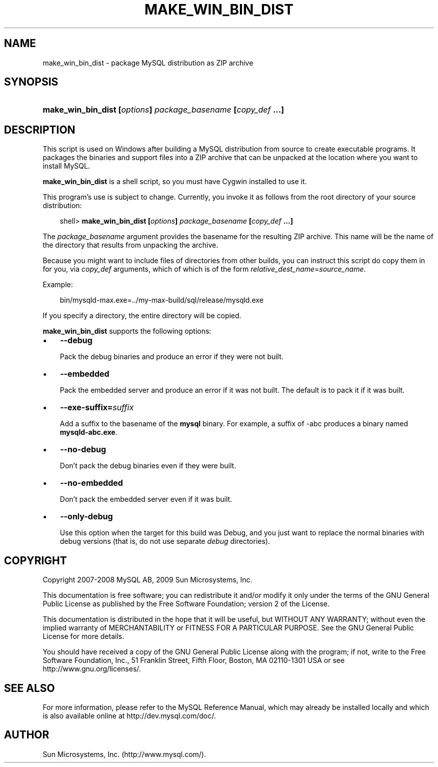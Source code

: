 .\"     Title: \fBmake_win_bin_dist\fR
.\"    Author: 
.\" Generator: DocBook XSL Stylesheets v1.70.1 <http://docbook.sf.net/>
.\"      Date: 05/07/2009
.\"    Manual: MySQL Database System
.\"    Source: MySQL 5.0
.\"
.TH "\fBMAKE_WIN_BIN_DIST" "1" "05/07/2009" "MySQL 5.0" "MySQL Database System"
.\" disable hyphenation
.nh
.\" disable justification (adjust text to left margin only)
.ad l
.SH "NAME"
make_win_bin_dist \- package MySQL distribution as ZIP archive
.SH "SYNOPSIS"
.HP 60
\fBmake_win_bin_dist [\fR\fB\fIoptions\fR\fR\fB] \fR\fB\fIpackage_basename\fR\fR\fB [\fR\fB\fIcopy_def\fR\fR\fB ...]\fR
.SH "DESCRIPTION"
.PP
This script is used on Windows after building a MySQL distribution from source to create executable programs. It packages the binaries and support files into a ZIP archive that can be unpacked at the location where you want to install MySQL.
.PP
\fBmake_win_bin_dist\fR
is a shell script, so you must have Cygwin installed to use it.
.PP
This program's use is subject to change. Currently, you invoke it as follows from the root directory of your source distribution:
.sp
.RS 3n
.nf
shell> \fBmake_win_bin_dist [\fR\fB\fIoptions\fR\fR\fB] \fR\fB\fIpackage_basename\fR\fR\fB [\fR\fB\fIcopy_def\fR\fR\fB ...]\fR
.fi
.RE
.PP
The
\fIpackage_basename\fR
argument provides the basename for the resulting ZIP archive. This name will be the name of the directory that results from unpacking the archive.
.PP
Because you might want to include files of directories from other builds, you can instruct this script do copy them in for you, via
\fIcopy_def\fR
arguments, which of which is of the form
\fIrelative_dest_name\fR=\fIsource_name\fR.
.PP
Example:
.sp
.RS 3n
.nf
bin/mysqld\-max.exe=../my\-max\-build/sql/release/mysqld.exe
.fi
.RE
.PP
If you specify a directory, the entire directory will be copied.
.PP
\fBmake_win_bin_dist\fR
supports the following options:
.TP 3n
\(bu
\fB\-\-debug\fR
.sp
Pack the debug binaries and produce an error if they were not built.
.TP 3n
\(bu
\fB\-\-embedded\fR
.sp
Pack the embedded server and produce an error if it was not built. The default is to pack it if it was built.
.TP 3n
\(bu
\fB\-\-exe\-suffix=\fR\fB\fIsuffix\fR\fR
.sp
Add a suffix to the basename of the
\fBmysql\fR
binary. For example, a suffix of
\-abc
produces a binary named
\fBmysqld\-abc.exe\fR.
.TP 3n
\(bu
\fB\-\-no\-debug\fR
.sp
Don't pack the debug binaries even if they were built.
.TP 3n
\(bu
\fB\-\-no\-embedded\fR
.sp
Don't pack the embedded server even if it was built.
.TP 3n
\(bu
\fB\-\-only\-debug\fR
.sp
Use this option when the target for this build was
Debug, and you just want to replace the normal binaries with debug versions (that is, do not use separate
\fIdebug\fR
directories).
.SH "COPYRIGHT"
.PP
Copyright 2007\-2008 MySQL AB, 2009 Sun Microsystems, Inc.
.PP
This documentation is free software; you can redistribute it and/or modify it only under the terms of the GNU General Public License as published by the Free Software Foundation; version 2 of the License.
.PP
This documentation is distributed in the hope that it will be useful, but WITHOUT ANY WARRANTY; without even the implied warranty of MERCHANTABILITY or FITNESS FOR A PARTICULAR PURPOSE. See the GNU General Public License for more details.
.PP
You should have received a copy of the GNU General Public License along with the program; if not, write to the Free Software Foundation, Inc., 51 Franklin Street, Fifth Floor, Boston, MA 02110\-1301 USA or see http://www.gnu.org/licenses/.
.SH "SEE ALSO"
For more information, please refer to the MySQL Reference Manual,
which may already be installed locally and which is also available
online at http://dev.mysql.com/doc/.
.SH AUTHOR
Sun Microsystems, Inc. (http://www.mysql.com/).

